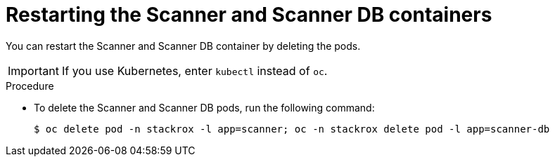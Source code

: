 // Module included in the following assemblies:
//
// * configuration/reissue-internal-certificates.adoc

:_mod-docs-content-type: PROCEDURE
[id="restart-scanner_{context}"]
= Restarting the Scanner and Scanner DB containers

[role="_abstract"]
You can restart the Scanner and Scanner DB container by deleting the pods.

[IMPORTANT]
====
If you use Kubernetes, enter `kubectl` instead of `oc`.
====

.Procedure

* To delete the Scanner and Scanner DB pods, run the following command:
+
[source,terminal]
----
$ oc delete pod -n stackrox -l app=scanner; oc -n stackrox delete pod -l app=scanner-db
----